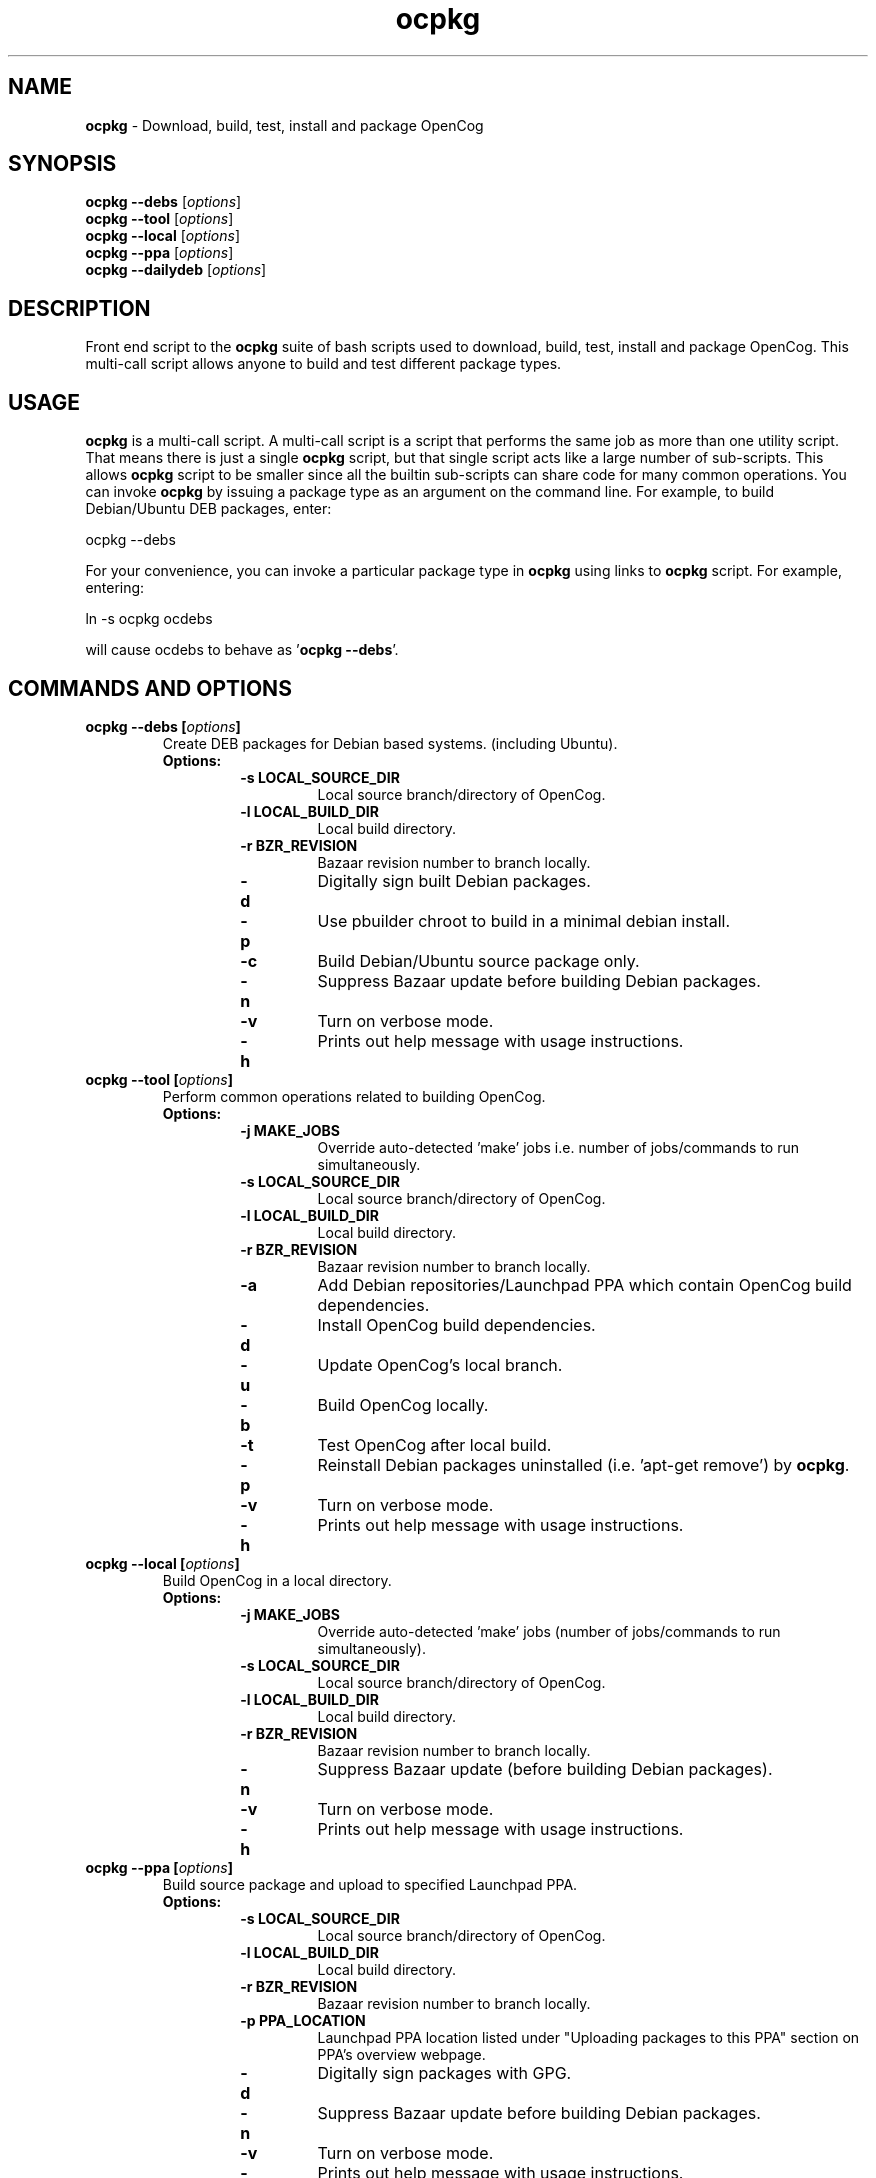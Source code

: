 .\"Text automatically generated by txt2man
.TH ocpkg 8 "23 August 2012" "" "ocpkg manual"
.SH NAME
\fBocpkg \fP- Download, build, test, install and package OpenCog
\fB
.SH SYNOPSIS
.nf
.fam C
\fBocpkg\fP \fB--debs\fP [\fIoptions\fP]
\fBocpkg\fP \fB--tool\fP [\fIoptions\fP]
\fBocpkg\fP \fB--local\fP [\fIoptions\fP]
\fBocpkg\fP \fB--ppa\fP [\fIoptions\fP]
\fBocpkg\fP \fB--dailydeb\fP [\fIoptions\fP]

.fam T
.fi
.fam T
.fi
.SH DESCRIPTION
Front end script to the \fBocpkg\fP suite of bash scripts used to download,
build, test, install and package OpenCog. This multi-call script allows
anyone to build and test different package types.
.SH USAGE
\fBocpkg\fP is a multi-call script. A multi-call script is a script that
performs the same job as more than one utility script. That means there
is just a single \fBocpkg\fP script, but that single script acts like a large
number of sub-scripts. This allows \fBocpkg\fP script to be smaller since all
the builtin sub-scripts can share code for many common operations. You
can invoke \fBocpkg\fP by issuing a package type as an argument on the command
line. For example, to build Debian/Ubuntu DEB packages, enter:
.PP
.nf
.fam C
        ocpkg --debs

.fam T
.fi
For your convenience, you can invoke a particular package type in \fBocpkg\fP
using links to \fBocpkg\fP script. For example, entering:
.PP
.nf
.fam C
        ln -s ocpkg ocdebs

.fam T
.fi
will cause ocdebs to behave as '\fBocpkg\fP \fB--debs\fP'.
.SH COMMANDS AND OPTIONS
.TP
.B
\fBocpkg\fP \fB--debs\fP [\fIoptions\fP]
Create DEB packages for Debian based systems.
(including Ubuntu).
.RS
.TP
.B
Options:
.RS
.TP
.B
\fB-s\fP LOCAL_SOURCE_DIR
Local source branch/directory of OpenCog.
.TP
.B
\fB-l\fP LOCAL_BUILD_DIR
Local build directory.
.TP
.B
\fB-r\fP BZR_REVISION
Bazaar revision number to branch locally.
.TP
.B
\fB-d\fP
Digitally sign built Debian packages.
.TP
.B
\fB-p\fP
Use pbuilder chroot to build in a minimal
debian install.
.TP
.B
\fB-c\fP
Build Debian/Ubuntu source package only.
.TP
.B
\fB-n\fP
Suppress Bazaar update before building
Debian packages.
.TP
.B
\fB-v\fP
Turn on verbose mode.
.TP
.B
\fB-h\fP
Prints out help message with usage
instructions.
.RE
.RE
.TP
.B
\fBocpkg\fP \fB--tool\fP [\fIoptions\fP]
Perform common operations related to building
OpenCog.
.RS
.TP
.B
Options:
.RS
.TP
.B
\fB-j\fP MAKE_JOBS
Override auto-detected 'make' jobs i.e. number
of jobs/commands to run simultaneously.
.TP
.B
\fB-s\fP LOCAL_SOURCE_DIR
Local source branch/directory of OpenCog.
.TP
.B
\fB-l\fP LOCAL_BUILD_DIR
Local build directory.
.TP
.B
\fB-r\fP BZR_REVISION
Bazaar revision number to branch locally.
.TP
.B
\fB-a\fP
Add Debian repositories/Launchpad PPA which
contain OpenCog build dependencies.
.TP
.B
\fB-d\fP
Install OpenCog build dependencies.
.TP
.B
\fB-u\fP
Update OpenCog's local branch.
.TP
.B
\fB-b\fP
Build OpenCog locally.
.TP
.B
\fB-t\fP
Test OpenCog after local build.
.TP
.B
\fB-p\fP
Reinstall Debian packages uninstalled
(i.e. 'apt-get remove') by \fBocpkg\fP.
.TP
.B
\fB-v\fP
Turn on verbose mode.
.TP
.B
\fB-h\fP
Prints out help message with usage instructions.
.RE
.RE
.TP
.B
\fBocpkg\fP \fB--local\fP [\fIoptions\fP]
Build OpenCog in a local directory.
.RS
.TP
.B
Options:
.RS
.TP
.B
\fB-j\fP MAKE_JOBS
Override auto-detected 'make' jobs (number
of jobs/commands to run simultaneously).
.TP
.B
\fB-s\fP LOCAL_SOURCE_DIR
Local source branch/directory of OpenCog.
.TP
.B
\fB-l\fP LOCAL_BUILD_DIR
Local build directory.
.TP
.B
\fB-r\fP BZR_REVISION
Bazaar revision number to branch locally.
.TP
.B
\fB-n\fP
Suppress Bazaar update (before building
Debian packages).
.TP
.B
\fB-v\fP
Turn on verbose mode.
.TP
.B
\fB-h\fP
Prints out help message with usage instructions.
.RE
.RE
.TP
.B
\fBocpkg\fP \fB--ppa\fP [\fIoptions\fP]
Build source package and upload to specified
Launchpad PPA.
.RS
.TP
.B
Options:
.RS
.TP
.B
\fB-s\fP LOCAL_SOURCE_DIR
Local source branch/directory of OpenCog.
.TP
.B
\fB-l\fP LOCAL_BUILD_DIR
Local build directory.
.TP
.B
\fB-r\fP BZR_REVISION
Bazaar revision number to branch locally.
.TP
.B
\fB-p\fP PPA_LOCATION
Launchpad PPA location listed under "Uploading
packages to this PPA" section on PPA's overview
webpage.
.TP
.B
\fB-d\fP
Digitally sign packages with GPG.
.TP
.B
\fB-n\fP
Suppress Bazaar update before building
Debian packages.
.TP
.B
\fB-v\fP
Turn on verbose mode.
.TP
.B
\fB-h\fP
Prints out help message with usage instructions.
.RE
.RE
.TP
.B
\fBocpkg\fP \fB--dailydeb\fP [\fIoptions\fP]
Test Launchpad Launchpad's daily source
package recipes.
.RS
.TP
.B
Options:
\fB-v\fP Turn on verbose mode.
.RS
.PP
\fB-h\fP Prints out help message with usage instructions.
.SH FILES AND DIRECTORIES
.TP
.B
lp:\fBocpkg\fP/ocbootstrap
A script to create a chroot environment in which
to run \fBocpkg\fP.
.TP
.B
lp:\fBocpkg\fP/oc-cygwin-setup.bat
Windows batch script to install and setup
Cygwin packages needed to build OpenCog.
.TP
.B
lp:\fBocpkg\fP/ocfeedbot
IRC bot that keeps track of RSS feeds.
.TP
.B
lp:\fBocpkg\fP/debian/
Debian packaging configuration.
.SH EXAMPLES
Even though \fBocpkg\fP has loads of \fIoptions\fP (intended to be used by OpenCog
packagers), \fBocpkg\fP uses sane defaults so that simply typing any of the
commands (without any \fIoptions\fP) work out of the box such as:
.PP
.nf
.fam C
        ocpkg --debs

        ocpkg --tool

        ocpkg --local

        ocpkg --dailydeb

.fam T
.fi
.SH BUGS
Not known.
.SH AUTHORS
OpenCog Foundation
.PP
OpenCog homepage is located at http://opencog.org/
.PP
The currently active \fBocpkg\fP development branches are located at:
.IP 1. 4
https://launchpad.net/\fBocpkg\fP aka lp:\fBocpkg\fP (stable, recommended)
.IP 2. 4
https://code.launchpad.net/~i-amber-jain/\fBocpkg\fP/amberj-\fBocpkg\fP (trunk, unstable).
